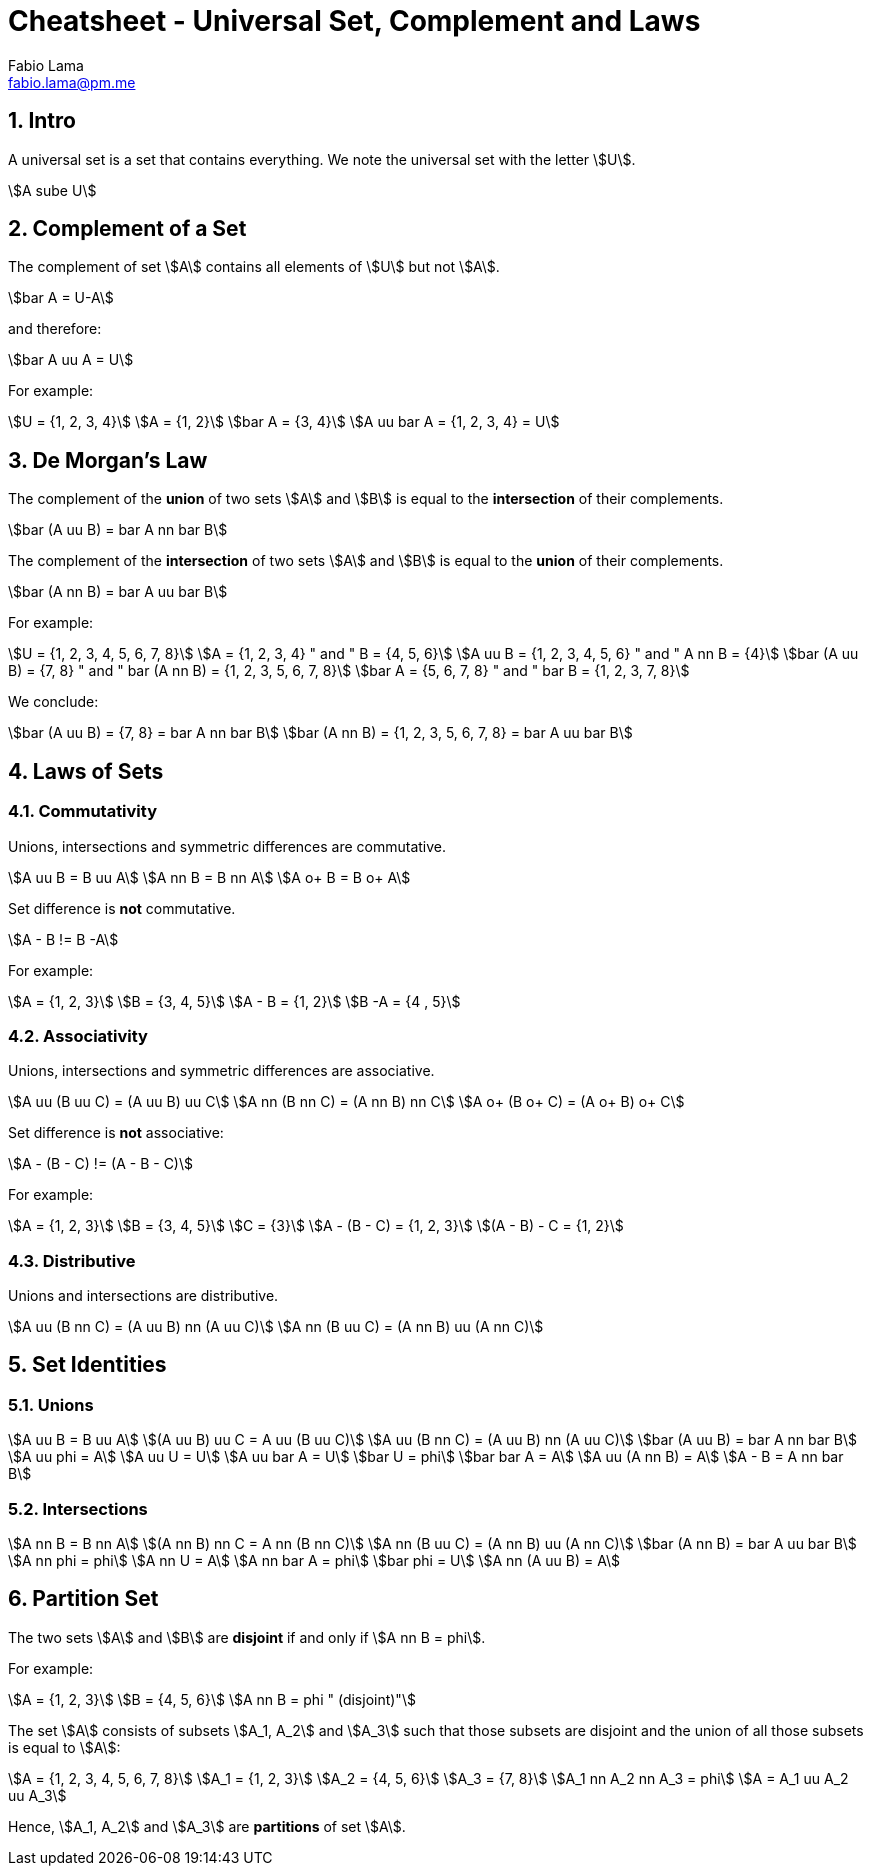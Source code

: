 = Cheatsheet - Universal Set, Complement and Laws
Fabio Lama <fabio.lama@pm.me>
:description: Module: CM1020- Discrete Mathematics, started 25. October 2022
:doctype: article
:sectnums: 4
:stem:

== Intro

A universal set is a set that contains everything. We note the universal set
with the letter stem:[U].

[stem]
++++
A sube U
++++

== Complement of a Set

The complement of set stem:[A] contains all elements of stem:[U] but not
stem:[A].

[stem]
++++
bar A = U-A
++++

and therefore:

[stem]
++++
bar A uu A = U
++++

For example:

[stem]
++++
U = {1, 2, 3, 4}\
A = {1, 2}\
bar A = {3, 4}\
A uu bar A = {1, 2, 3, 4} = U
++++

== De Morgan's Law

The complement of the **union** of two sets stem:[A] and stem:[B] is equal to the
**intersection** of their complements.

[stem]
++++
bar (A uu B) = bar A nn bar B
++++

The complement of the **intersection** of two sets stem:[A] and stem:[B] is equal to
the **union** of their complements.

[stem]
++++
bar (A nn B) = bar A uu bar B
++++

For example:

[stem]
++++
U = {1, 2, 3, 4, 5, 6, 7, 8}\
A = {1, 2, 3, 4} " and " B = {4, 5, 6}\
A uu B = {1, 2, 3, 4, 5, 6} " and " A nn B = {4}\
bar (A uu B) = {7, 8} " and " bar (A nn B) = {1, 2, 3, 5, 6, 7, 8}\
bar A = {5, 6, 7, 8} " and " bar B = {1, 2, 3, 7, 8}
++++

We conclude:

[stem]
++++
bar (A uu B) = {7, 8} = bar A nn bar B\
bar (A nn B) = {1, 2, 3, 5, 6, 7, 8} = bar A uu bar B
++++

== Laws of Sets

=== Commutativity

Unions, intersections and symmetric differences are commutative.

[stem]
++++
A uu B = B uu A\
A nn B = B nn A\
A o+ B = B o+ A
++++

Set difference is **not** commutative.

[stem]
++++
A - B != B -A
++++

For example:

[stem]
++++
A = {1, 2, 3}\
B = {3, 4, 5}\
A - B = {1, 2}\
B -A = {4 , 5}
++++

=== Associativity

Unions, intersections and symmetric differences are associative.

[stem]
++++
A uu (B uu C) = (A uu B) uu C\
A nn (B nn C) = (A nn B) nn C\
A o+ (B o+ C) = (A o+ B) o+ C
++++

Set difference is **not** associative:

[stem]
++++
A - (B - C) != (A - B - C)
++++

For example:

[stem]
++++
A = {1, 2, 3}\
B = {3, 4, 5}\
C = {3}\
A - (B - C) = {1, 2, 3}\
(A - B) - C = {1, 2}
++++

=== Distributive

Unions and  intersections are distributive.

[stem]
++++
A uu (B nn C) = (A uu B) nn (A uu C)\
A nn (B uu C) = (A nn B) uu (A nn C)
++++

== Set Identities

=== Unions

[stem]
++++
A uu B = B uu A\
(A uu B) uu C = A uu (B uu C)\
A uu (B nn C) = (A uu B) nn (A uu C)\
bar (A uu B) = bar A nn bar B\
A uu phi = A\
A uu U = U\
A uu bar A = U\
bar U = phi\
bar bar A = A\
A uu (A nn B) = A\
A - B = A nn bar B
++++

=== Intersections

[stem]
++++
A nn B = B nn A\
(A nn B) nn C = A nn (B nn C)\
A nn (B uu C) = (A nn B) uu (A nn C)\
bar (A nn B) = bar A uu bar B\
A nn phi = phi\
A nn U = A\
A nn bar A = phi\
bar phi = U\
A nn (A uu B) = A
++++

== Partition Set

The two sets stem:[A] and stem:[B] are **disjoint** if and only if stem:[A nn B = phi].

For example:

[stem]
++++
A = {1, 2, 3}\
B = {4, 5, 6}\
A nn B = phi " (disjoint)"
++++

The set stem:[A] consists of subsets stem:[A_1, A_2] and stem:[A_3] such that those
subsets are disjoint and the union of all those subsets is equal to stem:[A]:

[stem]
++++
A = {1, 2, 3, 4, 5, 6, 7, 8}\
A_1 = {1, 2, 3}\
A_2 = {4, 5, 6}\
A_3 = {7, 8}\
A_1 nn A_2 nn A_3 = phi\
A = A_1 uu A_2 uu A_3
++++

Hence, stem:[A_1, A_2] and stem:[A_3] are **partitions** of set stem:[A].
